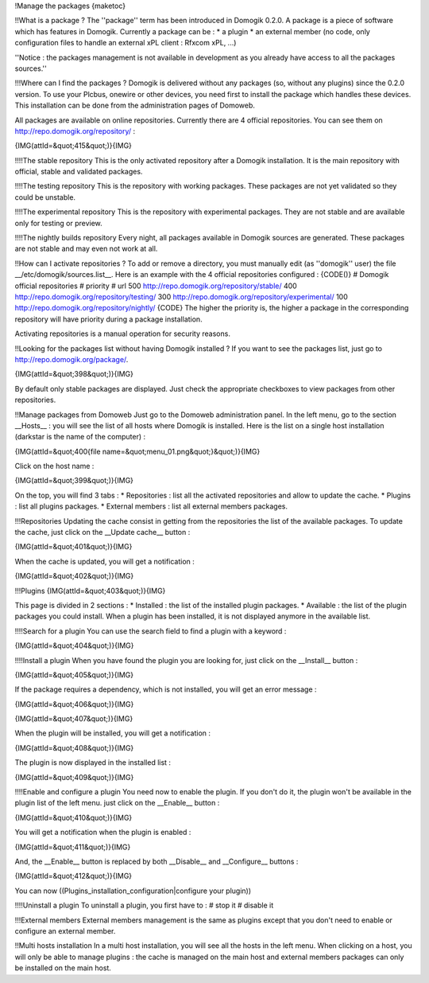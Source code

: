 !Manage the packages
{maketoc}

!!What is a package ?
The ''package'' term has been introduced in Domogik 0.2.0. A package is a piece of software which has features in Domogik. Currently a package can be : 
* a plugin
* an external member (no code, only configuration files to handle an external xPL client : Rfxcom xPL, ...)

''Notice : the packages management is not available in development as you already have access to all the packages sources.''

!!!Where can I find the packages ?
Domogik is delivered without any packages (so, without any plugins) since the 0.2.0 version. To use your Plcbus, onewire or other devices, you need first to install the package which handles these devices. This installation can be done from the administration pages of Domoweb.

All packages are available on online repositories. Currently there are 4 official repositories. You can see them on http://repo.domogik.org/repository/ :

{IMG(attId=&quot;415&quot;)}{IMG}

!!!!The stable repository
This is the only activated repository after a Domogik installation. It is the main repository with official, stable and validated packages.

!!!!The testing repository
This is the repository with working packages. These packages are not yet validated so they could be unstable.

!!!!The experimental repository
This is the repository with experimental packages. They are not stable and are available only for testing or preview.

!!!!The nightly builds repository
Every night, all packages available in Domogik sources are generated. These packages are not stable and may even not work at all.

!!How can I activate repositories ?
To add or remove a directory, you must manually edit (as ''domogik'' user) the file __/etc/domogik/sources.list__. Here is an example with the 4 official repositories configured :
{CODE()}
# Domogik official repositories
# priority   # url
500          http://repo.domogik.org/repository/stable/
400          http://repo.domogik.org/repository/testing/
300          http://repo.domogik.org/repository/experimental/
100          http://repo.domogik.org/repository/nightly/
{CODE}
The higher the priority is, the higher a package in the corresponding repository will have priority during a package installation.

Activating repositories is a manual operation for security reasons.

!!Looking for the packages list without having Domogik installed ?
If you want to see the packages list, just go to http://repo.domogik.org/package/. 

{IMG(attId=&quot;398&quot;)}{IMG}

By default only stable packages are displayed. Just check the appropriate checkboxes to view packages from other repositories.

!!Manage packages from Domoweb
Just go to the Domoweb administration panel. In the left menu, go to the section __Hosts__ : you will see the list of all hosts where Domogik is installed. Here is the list on a single host installation (darkstar is the name of the computer) :

{IMG(attId=&quot;400{file name=&quot;menu_01.png&quot;}&quot;)}{IMG}

Click on the host name :

{IMG(attId=&quot;399&quot;)}{IMG}

On the top, you will find 3 tabs : 
* Repositories : list all the activated repositories and allow to update the cache.
* Plugins : list all plugins packages.
* External members : list all external members packages.

!!!Repositories
Updating the cache consist in getting from the repositories the list of the available packages. To update the cache, just click on the __Update cache__ button :

{IMG(attId=&quot;401&quot;)}{IMG}

When the cache is updated, you will get a notification :

{IMG(attId=&quot;402&quot;)}{IMG}

!!!Plugins
{IMG(attId=&quot;403&quot;)}{IMG}

This page is divided in 2 sections :
* Installed : the list of the installed plugin packages.
* Available : the list of the plugin packages you could install. When a plugin has been installed, it is not displayed anymore in the available list.

!!!!Search for a plugin
You can use the search field to find a plugin with a keyword :

{IMG(attId=&quot;404&quot;)}{IMG}

!!!!Install a plugin
When you have found the plugin you are looking for, just click on the __Install__ button :

{IMG(attId=&quot;405&quot;)}{IMG}

If the package requires a dependency, which is not installed, you will get an error message :

{IMG(attId=&quot;406&quot;)}{IMG}

{IMG(attId=&quot;407&quot;)}{IMG}

When the plugin will be installed, you will get a notification :

{IMG(attId=&quot;408&quot;)}{IMG}

The plugin is now displayed in the installed list :

{IMG(attId=&quot;409&quot;)}{IMG}

!!!!Enable and configure a plugin
You need now to enable the plugin. If you don't do it, the plugin won't be available in the plugin list of the left menu. just click on the __Enable__ button :

{IMG(attId=&quot;410&quot;)}{IMG}

You will get a notification when the plugin is enabled :

{IMG(attId=&quot;411&quot;)}{IMG}

And, the __Enable__ button is replaced by both __Disable__ and __Configure__ buttons :

{IMG(attId=&quot;412&quot;)}{IMG}

You can now ((Plugins_installation_configuration|configure your plugin)) 

!!!!Uninstall a plugin
To uninstall a plugin, you first have to : 
# stop it
# disable it

!!!External members
External members management is the same as plugins except that you don't need to enable or configure an external member.

!!Multi hosts installation
In a multi host installation, you will see all the hosts in the left menu. 
When clicking on a host, you will only be able to manage plugins : the cache is managed on the main host and external members packages can only be installed on the main host.
